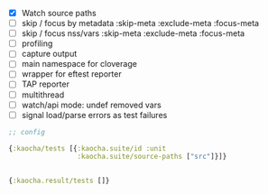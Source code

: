 - [X] Watch source paths
- [ ] skip / focus by metadata
  :skip-meta
  :exclude-meta
  :focus-meta
- [ ] skip / focus nss/vars
  :skip-meta
  :exclude-meta
  :focus-meta
- [ ] profiling
- [ ] capture output
- [ ] main namespace for cloverage
- [ ] wrapper for eftest reporter
- [ ] TAP reporter
- [ ] multithread
- [ ] watch/api mode: undef removed vars
- [ ] signal load/parse errors as test failures

#+BEGIN_SRC clojure
  ;; config

  {:kaocha/tests [{:kaocha.suite/id :unit
                   :kaocha.suite/source-paths ["src"]}]}


  {:kaocha.result/tests []}
#+END_SRC

